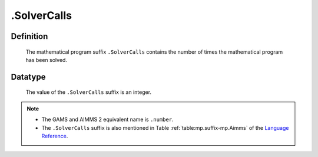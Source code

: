 .. _.SolverCalls:

.SolverCalls
============

Definition
----------

    The mathematical program suffix ``.SolverCalls`` contains the number of
    times the mathematical program has been solved.

Datatype
--------

    The value of the ``.SolverCalls`` suffix is an integer.

.. note::

    -  The GAMS and AIMMS 2 equivalent name is ``.number``.

    -  The ``.SolverCalls`` suffix is also mentioned in Table :ref:`table:mp.suffix-mp.Aimms`
       of the `Language Reference <https://documentation.aimms.com/language-reference/index.html>`__.
